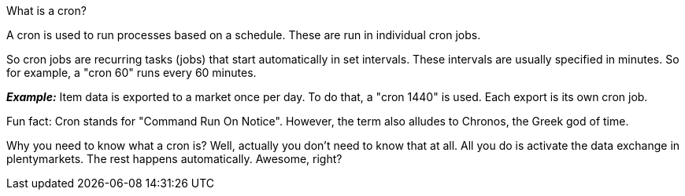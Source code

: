 [.collapseBox]
.What is a cron?
--
A cron is used to run processes based on a schedule. These are run in individual cron jobs.

So cron jobs are recurring tasks (jobs) that start automatically in set intervals. These intervals are usually specified in minutes. So for example, a "cron 60" runs every 60 minutes.

*_Example:_* Item data is exported to a market once per day. To do that, a "cron 1440" is used. Each export is its own cron job.

Fun fact: Cron stands for "Command Run On Notice". However, the term also alludes to Chronos, the Greek god of time.

Why you need to know what a cron is? Well, actually you don't need to know that at all. All you do is activate the data exchange in plentymarkets. The rest happens automatically. Awesome, right?
--
